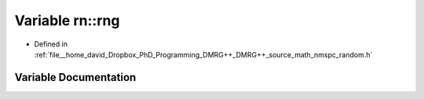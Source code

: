 .. _exhale_variable_namespacern_1a321a4480bc97bfa96745a997707099c1:

Variable rn::rng
================

- Defined in :ref:`file__home_david_Dropbox_PhD_Programming_DMRG++_DMRG++_source_math_nmspc_random.h`


Variable Documentation
----------------------


.. doxygenvariable:: rn::rng
